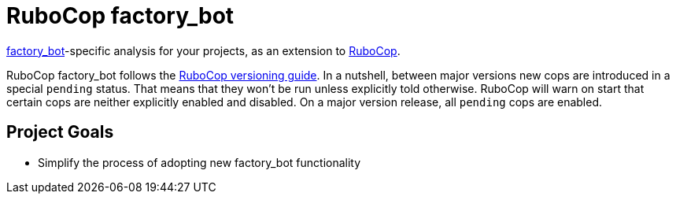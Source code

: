 = RuboCop factory_bot

https://github.com/thoughtbot/factory_bot/blob/main/GETTING_STARTED.md[factory_bot]-specific analysis for your projects, as an extension to
https://github.com/rubocop/rubocop[RuboCop].

RuboCop factory_bot follows the https://docs.rubocop.org/rubocop/versioning.html[RuboCop versioning guide].
In a nutshell, between major versions new cops are introduced in a special `pending` status.
That means that they won't be run unless explicitly told otherwise.
RuboCop will warn on start that certain cops are neither explicitly enabled and disabled.
On a major version release, all `pending` cops are enabled.

== Project Goals

* Simplify the process of adopting new factory_bot functionality
